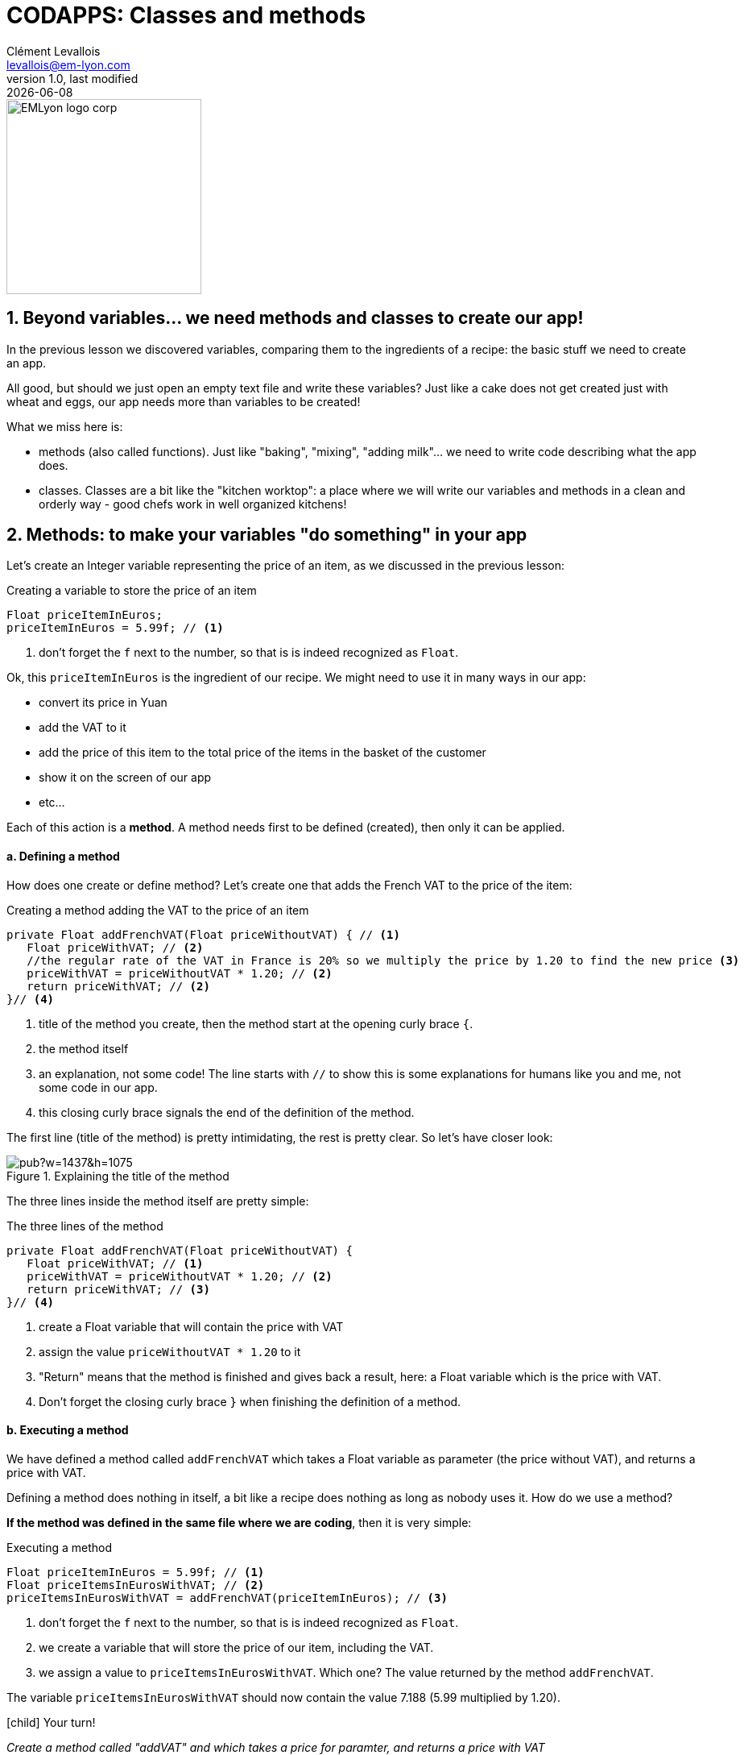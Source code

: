 = CODAPPS: Classes and methods
Clément Levallois <levallois@em-lyon.com>
last modified: {docdate}
:icons: font
:iconsfont: font-awesome
:source-highlighter: rouge
:revnumber: 1.0
:docinfo: shared
:example-caption!:
ifndef::imagesdir[:imagesdir: ../../images]
ifndef::sourcedir[:sourcedir: ../../../../main/java]


:title-logo-image: EMLyon_logo_corp.png[width="242" align="center"]

image::EMLyon_logo_corp.png[width="242" align="center"]



//ST: 'Escape' or 'o' to see all sides, F11 for full screen, 's' for speaker notes

== 1. Beyond variables... we need methods and classes to create our app!
//ST: 1. Beyond variables... we need methods and classes to create our app!

//ST: !
In the previous lesson we discovered variables, comparing them to the ingredients of a recipe: the basic stuff we need to create an app.

All good, but should we just open an empty text file and write these variables? Just like a cake does not get created just with wheat and eggs, our app needs more than variables to be created!

What we miss here is:

//ST: !
- methods (also called functions). Just like "baking", "mixing", "adding milk"... we need to write code describing what the app does.
- classes. Classes are a bit like the "kitchen worktop": a place where we will write our variables and methods in a clean and orderly way - good chefs work in well organized kitchens!

== 2. Methods: to make your variables "do something" in your app
//ST: 2. Methods: to make your variables "do something" in your app

//ST: !
Let's create an Integer variable representing the price of an item, as we discussed in the previous lesson:

//ST: !
[[price-example]]
.Creating a variable to store the price of an item
[source,java]
----
Float priceItemInEuros;
priceItemInEuros = 5.99f; // <1>
----
<1> don't forget the `f` next to the number, so that is is indeed recognized as `Float`.

Ok, this `priceItemInEuros` is the ingredient of our recipe. We might need to use it in many ways in our app:

//ST: !
- convert its price in Yuan
- add the VAT to it
- add the price of this item to the total price of the items in the basket of the customer
- show it on the screen of our app
- etc...

//ST: !
Each of this action is a *method*. A method needs first to be defined (created), then only it can be applied.

//ST: !
==== a. Defining a method

//ST: !
How does one create or define method? Let's create one that adds the French VAT to the price of the item:

//ST: !
[[method-creation]]
.Creating a method adding the VAT to the price of an item
[source,java]
----
private Float addFrenchVAT(Float priceWithoutVAT) { // <1>
   Float priceWithVAT; // <2>
   //the regular rate of the VAT in France is 20% so we multiply the price by 1.20 to find the new price <3>
   priceWithVAT = priceWithoutVAT * 1.20; // <2>
   return priceWithVAT; // <2>
}// <4>
----
<1> title of the method you create, then the method start at the opening curly brace `{`.
<2> the method itself
<3> an explanation, not some code! The line starts with `//` to show this is some explanations for humans like you and me, not some code in our app.
<4> this closing curly brace signals the end of the definition of the method.

//ST: !
The first line (title of the method) is pretty intimidating, the rest is pretty clear. So let's have closer look:

//ST: !
image::https://docs.google.com/drawings/d/e/2PACX-1vQg_4UdFxeclzb8BCOR5n4SwGikhbmq6bET__H3RRsfZJUSvg7f2flj4yhmTj0soDpg_m14vNX2wGPl/pub?w=1437&h=1075[align="center",title="Explaining the title of the method"]

//ST: !
The three lines inside the method itself are pretty simple:

//ST: !
[[method-creation]]
.The three lines of the method
[source,java]
----
private Float addFrenchVAT(Float priceWithoutVAT) {
   Float priceWithVAT; // <1>
   priceWithVAT = priceWithoutVAT * 1.20; // <2>
   return priceWithVAT; // <3>
}// <4>
----
<1> create a Float variable that will contain the price with VAT
<2> assign the value `priceWithoutVAT * 1.20` to it
//ST: !
<3> "Return" means that the method is finished and gives back a result, here: a Float variable which is the price with VAT.
<4> Don't forget the closing curly brace `}` when finishing the definition of a method.

//ST: !
==== b. Executing a method

//ST: !
We have defined a method called `addFrenchVAT` which takes a Float variable as parameter (the price without VAT), and returns a price with VAT.

Defining a method does nothing in itself, a bit like a recipe does nothing as long as nobody uses it. How do we use a method?

*If the method was defined in the same file where we are coding*, then it is very simple:

//ST: !
[[executing-a-method]]
.Executing a method
[source,java]
----
Float priceItemInEuros = 5.99f; // <1>
Float priceItemsInEurosWithVAT; // <2>
priceItemsInEurosWithVAT = addFrenchVAT(priceItemInEuros); // <3>
----
<1> don't forget the `f` next to the number, so that is is indeed recognized as `Float`.
<2> we create a variable that will store the price of our item, including the VAT.
<3> we assign a value to `priceItemsInEurosWithVAT`. Which one? The value returned by the method `addFrenchVAT`.

The variable `priceItemsInEurosWithVAT` should now contain the value 7.188 (5.99 multiplied by 1.20).

//ST: !
====
icon:child[3x] Your turn!

__Create a method called "addVAT" and which takes a price for paramter, and returns a price with VAT__

__Then apply this method to a variable named `price` which has 5.99 for value__

====

//ST: !
<iframe src="https://repl.exploreyourdata.com/ui/console.html" style="width: 500px; height: 150px; border: 0px"></iframe>

//ST: !
Here is the solution (and read the note below):

//ST: !
image::repl-method.jpg[align="center", title="Creating a method and applying it"]

//ST: !
A note on the interactive exercise: it is not easy nor comfortable to write a method on the interactive console...

So if you find it difficult, this is normal. You will need time and practice to get used to this logic.

//ST: !
The good news is, *it is much easier to write our code in NetBeans*, because we have a lot of help showing where we might have forgotten to close a parenthesis `)` or a `;` ...

This is what we are going to learn now, but just before that we just need to see a last thing about methods:

//ST: !
==== c. The case of methods which don't return a result

//ST: !
We need to see a case where methods perform an action, but don't return anything.

Let's define such a method:

//ST: !
[[creating-a-method-without-return]]
.Creating a method which returns nothing
[source,java]
----
Float price = 5.99f;  // <1>
private void addFrenchVAT() {  // <2>
   price = price * 1.20; // <3>
} // <4>
----
<1> we have created a variable named `price`
<2> now we define a method like the one before in this lesson, except that:

- `Float` has been replaced by `void`, which is an English term meaning "nothing"
- it has no parameter: there is nothing in the parenthesis `(  )`

//ST: !
<3> the method does one thing: it multiplies the value of the variable `price` by 1.20
<4> this is the end of the method. There is no "return" statement.

//ST: !
Now, if we want to apply this method, we can just write:

----
addFrenchVAT();
----

and this will have for effect to multiply the value of the variable `price` by 1.20.

//ST: !
You will sometimes find lines of code like the one we just saw:
----
strangeWordFollowedyEmptyParentheses();
----

Then remember it is probably a method that impacts some variables somewhere else in the code, without returning a variable.

//ST: !
Ok, this was quite dense but we are almost there. Now, we are going to see how to *organize* the ingredients (the variables) and the cooking instructions (the methods) in our recipe (our app!).

- where to write code?
- how does one part of the code affects another?

== 3. Classes: to code in an organized and methodical way.
//ST: 3. Classes: to code in an organized and methodical way.

//ST: !
Writing code is like cooking: you can do it in the small kitchen of your apartment, by improvising as you go, or you can do it in in the big kitchens of a large restaurant, with a team of cooks and a strict organization about who does what.

//ST: !
Different programming languages have different "styles of cooking":

//ST: !
- most allow you to "cook as you go": just open an empty text file, write the variables you want, create your methods, then write another line of code to run your methods, and you're launched! But that can be messy.
- other programming languages oblige you to have what is called an *"object-oriented"* way of cooking: it is a style where you need to classify your code in smaller, different parts, according to some strict rules. This is less fun for beginners, but it leads to writing some code which is easier to understand and work with in the long term.

//ST: !
The language we use in this course is called `Java`, and is famous for imposing an *"object-oriented"* way of coding.

//ST: !
"Object-oriented" programming can be complex and intimidating, and there are https://bioboost.gitbooks.io/object-oriented-programming-using-java/content/[full courses] and https://www.amazon.com/Python-Object-oriented-Programming-Building-maintainable/dp/1784398780/[books] devoted to the topic.
But if we learn it for a simple project, that's quite simple.

There are just 2 principles we need to understand:

//ST: !
- The code we write must be written inside classes (classes are just files, so this one is easy)
- These classes can act as variables

If you understand these two principles you're good to code!

//ST: !
==== a. The code is written inside "classes"

//ST: !
A class is just a file in your app. It contains the variables and the methods that you want.

When you created a `Form` named `Form1` for your app in module 2, it created a file called `Form1.java`, where you can write stuff:

//ST: !
image::https://docs.google.com/drawings/d/e/2PACX-1vSQPHTwNI4Wfqzy0KDpsI3PchZTy0ijtaU8tAvZYjxDY8zerZ8UTIpEIZnfts6DdEgS1LjaMTm6Qyaj/pub?w=1445&h=977[align="center",title="What is a class - simply a file"]

//ST: !
One of the most powerful consequences of this is for the organization of variables:

//ST: !
- Let's imagine you create 2 Forms: Form1 and Form2.
- You want to create 2 Buttons: one in Form1, one in Form2

//ST: !
- Like this: `Button myButton = new Button();` somewhere in Form1 and `Button myButton = new Button();` somewhere in Form2
- Is your code going to be a mess because when you change `myButton` in Form1, the program things you also mean `myButton` in Form2?
- No: the 2 buttons are clearly separated in 2 different classes, so you are fine.

//ST: !
(this kind of details might seem trivial to you, and it is! But 90% of headaches in coding come from struggling with these small issues).

//ST: !
A last important note on variables:

- if I create a variable `Integer score` at the top of the class, it is called a "global variable" and it can be used anywhere in the class, including inside methods.
- but variables created inside methods exist only inside the method where it was created.

//ST: !
To illustrate:

image::https://docs.google.com/drawings/d/e/2PACX-1vRlKE6GKoatTptz4Yg-KDV0qJP0jxoCkduq7aXn6PLcYya9Wb3I-3VeTsB222uc7YNmFagToZVYovOu/pub?w=1437&h=1075[align="center", title="The scope of variables"]

//ST: !
What we just discussed about "can a variable created here be used there" is called the *scope of the variable*.
It can be a tricky subject but you got the essentials.

//ST: !
==== b. Classes need to be instantiated

//ST: !
Ok, that's the hardest part to figure. What does this even mean?

Simply: let's forget the cooking metaphor and take the metaphor of a car: the code written inside a class (the variables, the methods...) is your car, ready to drive.

Instantiating the class is like turning the ignition key and running the engine.

Like this:

//ST: !
[[class-instantiation]]
.Instantiating a class to use it
[source,java]
----
Form4 myForm; // <1>
myForm = new Form4(); // <2>
myForm.addTwiceToScore(); // <3>
----
<1> Form4 is the class where my code is. I create a variable called "myForm". *`Form4` is the type of my variable*
<2> I instantiate this variable: I create a new instance of it.
<3> Now I can use / run / execute the code inside my file Form4.java, by writing: `myForm.xxxxx`


//ST: !
Let's provide an example. Do you remember the code we put in `MyApplication.java` to show the Form we created at the start of our app?

//ST: !
[[example-instantiation]]
.Instantiating a Form in MyApplication.java
[source,java]
----
public void start() {
    Form1 myForm1 = new Form1(); // <1>
    myForm1.show(); // <2>
}
----
<1> We instantiate our Form
<2> And now we can use methods of this Form. Here, we use the method `show()` which has for effect to display the `Form` on screen.

Another common way to instantiate an object is this one:

//ST: !
[[example-instantiaton-with-static-method]]
.Getting the present time and storing it in a variable
[source,java]
----
public void start() {
  LocalTime timeNow = LocalTime.now(); //<1>
}
----
<1> This stores the time at the moment when this line of code is executed, in the variable `timeNow`


//ST: !
==== c. ... but not always: static methods

//ST: !
In some cases, you don't want or don't need to go through the instantiation step. For example:

- you can create 2 Buttons and set the text on them:

//ST: !
[[example-buttons]]
.Creating 2 buttons
[source,java]
----
Button button1 = new Button();
button1.setText("press me");
Button button2 = new Button();
button1.setText("click me");
----

//ST: !
But what if you need to have a setting common to all buttons?

For example, having the text of *all buttons* in CAPITALIZED letters, whatever the text?

To achieve this effect, the creators of the class `Button` added a `*static method*` to their code: a method which applies to all buttons which will be instantiated.

And you use it like this:

//ST: !
[[example-static-method]]
.Using a static method
[source,java]
----
Button.setCapsTextDefault(true);
----

//ST: !
Notice that the button is not instantiated (there is no `new Button()`). The method `setCapsTextDefault` is ran directly from the class Button (don't forget the capital B here), and will apply to all future Buttons that you will instantiate.

//ST: !
You can create such methods yourself just by adding the keyword `static` in front of the title of your method.

Each time you see a line of code looking like `Example.method()`, this means a static method of the class `Example` is being used.

The most famous example of a static method is this one:

//ST: !
[[system-out-println]]
.Showing something in the console
[source,java]
----
System.out.println("oh hey!");
----

This line will write "oh hey" in the console of your app.

//ST: !
But we discuss here some technical details that will make much more sense when we will actually code an app.

//ST: !
You just finished an important lesson on the fundamentals of coding, congratulations!

Don't hesitate to come back often and re-read it, it is really a fundamental part of the course.

//ST: !
If you feel that some things remain unclear, or could be better explained: just https://github.com/emlyon/codapps/issues[open an issue on Github], it will be a pleasure exchanging with you.

== The end
//ST: The end

//ST: !
Questions? Want to open a discussion on this lesson? Visit the forum https://github.com/emlyon/codapps/issues[here] (need a free Github account).

//ST: !
Find references for this lesson, and other lessons, https://seinecle.github.io/codapps/[here].

//ST: !
Licence: Creative Commons, https://creativecommons.org/licenses/by/4.0/legalcode[Attribution 4.0 International] (CC BY 4.0).
You are free to:

- copy and redistribute the material in any medium or format
- Adapt — remix, transform, and build upon the material

=> for any purpose, even commercially.

//ST: !
image:round_portrait_mini_150.png[align="center", role="right"]
This course is designed by Clement Levallois.

Discover my other courses in data / tech for business: http://www.clementlevallois.net

Or get in touch via Twitter: https://www.twitter.com/seinecle[@seinecle]
